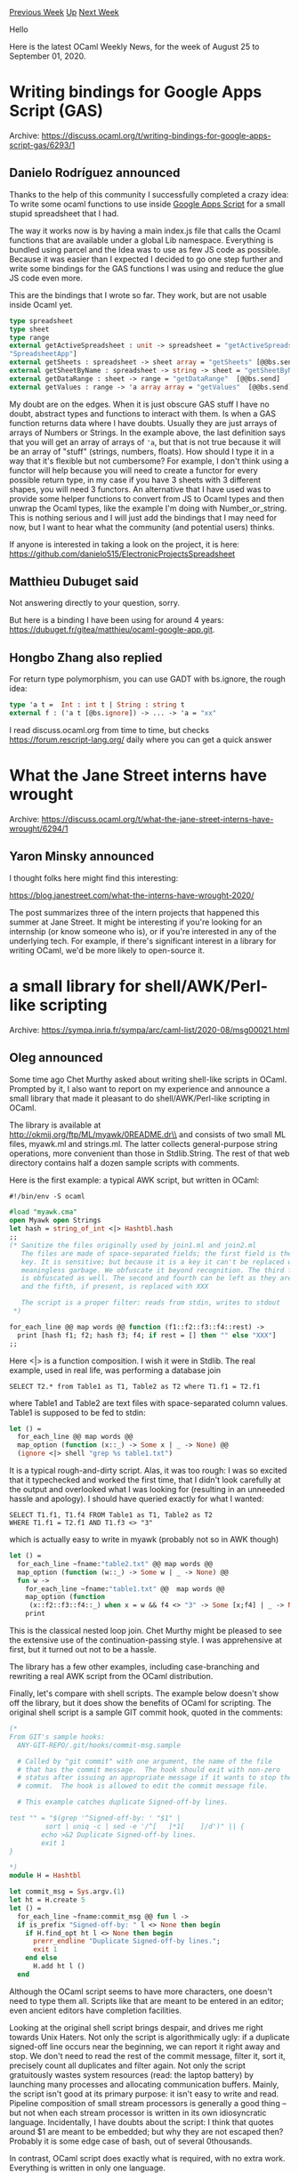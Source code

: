 #+OPTIONS: ^:nil
#+OPTIONS: html-postamble:nil
#+OPTIONS: num:nil
#+OPTIONS: toc:nil
#+OPTIONS: author:nil
#+HTML_HEAD: <style type="text/css">#table-of-contents h2 { display: none } .title { display: none } .authorname { text-align: right }</style>
#+HTML_HEAD: <style type="text/css">.outline-2 {border-top: 1px solid black;}</style>
#+TITLE: OCaml Weekly News
[[http://alan.petitepomme.net/cwn/2020.08.25.html][Previous Week]] [[http://alan.petitepomme.net/cwn/index.html][Up]] [[http://alan.petitepomme.net/cwn/2020.09.08.html][Next Week]]

Hello

Here is the latest OCaml Weekly News, for the week of August 25 to September 01, 2020.

#+TOC: headlines 1


* Writing bindings for Google Apps Script (GAS)
:PROPERTIES:
:CUSTOM_ID: 1
:END:
Archive: https://discuss.ocaml.org/t/writing-bindings-for-google-apps-script-gas/6293/1

** Danielo Rodríguez announced


Thanks to the help of this community I successfully completed a crazy idea: To write some ocaml
functions to use inside [[https://developers.google.com/apps-script][Google Apps Script]] for a small
stupid spreadsheet that I had.

The way it works now is by having a main index.js file that calls the Ocaml functions that are
available under a global Lib namespace. Everything is bundled using parcel and the Idea was to use as
few JS code as possible. Because it was easier than I expected I decided to go one step further and
write some bindings for the GAS functions I was using and reduce the glue JS code even more.

This are the bindings that I wrote so far. They work, but are not usable inside Ocaml yet.

#+begin_src ocaml
type spreadsheet
type sheet
type range
external getActiveSpreadsheet : unit -> spreadsheet = "getActiveSpreadsheet" [@@bs.val][@@bs.scope
"SpreadsheetApp"]
external getSheets : spreadsheet -> sheet array = "getSheets" [@@bs.send]
external getSheetByName : spreadsheet -> string -> sheet = "getSheetByName" [@@bs.send]
external getDataRange : sheet -> range = "getDataRange"  [@@bs.send]
external getValues : range -> 'a array array = "getValues"  [@@bs.send]
#+end_src

My doubt are on the edges. When it is just obscure GAS stuff I have no doubt, abstract types and
functions to interact with them. Is when a GAS function returns data where I have doubts. Usually they
are just arrays of arrays of Numbers or Strings. In the example above, the last definition says that
you will get an array of arrays of ~'a~, but that is not true because it will be an array of "stuff"
(strings, numbers, floats).
How should I type it in a way that it's flexible but not cumbersome? For example, I don't think using a
functor will help because you will need to create a functor for every possible return type, in my case
if you have 3 sheets with 3 different shapes, you will need 3 functors.
An alternative that I have used was to provide some helper functions to convert from JS to Ocaml types
and then unwrap the Ocaml types, like the example I'm doing with Number_or_string.
This is nothing serious and I will just add the bindings that I may need for now, but I want to hear
what the community (and potential users) thinks.

If anyone is interested in taking a look on the project, it is here:
https://github.com/danielo515/ElectronicProjectsSpreadsheet
      

** Matthieu Dubuget said


Not answering directly to your question, sorry.

But here is a binding I have been using for around 4 years:
https://dubuget.fr/gitea/matthieu/ocaml-google-app.git.
      

** Hongbo Zhang also replied


For return type polymorphism, you can use GADT with bs.ignore, the rough idea:

#+begin_src ocaml
type 'a t =  Int : int t | String : string t
external f : ('a t [@bs.ignore]) -> ... -> 'a = "xx"
#+end_src
I read discuss.ocaml.org from time to time, but checks https://forum.rescript-lang.org/ daily where you
can get a quick answer
      



* What the Jane Street interns have wrought
:PROPERTIES:
:CUSTOM_ID: 2
:END:
Archive: https://discuss.ocaml.org/t/what-the-jane-street-interns-have-wrought/6294/1

** Yaron Minsky announced


I thought folks here might find this interesting:

https://blog.janestreet.com/what-the-interns-have-wrought-2020/

The post summarizes three of the intern projects that happened this summer at Jane Street. It might be
interesting if you're looking for an internship (or know someone who is), or if you're interested in
any of the underlying tech. For example, if there's significant interest in a library for writing
OCaml, we'd be more likely to open-source it.
      



* a small library for shell/AWK/Perl-like scripting
:PROPERTIES:
:CUSTOM_ID: 3
:END:
Archive: https://sympa.inria.fr/sympa/arc/caml-list/2020-08/msg00021.html

** Oleg announced


Some time ago Chet Murthy asked about writing shell-like scripts in
OCaml. Prompted by it, I also want to report on my experience and
announce a small library that made it pleasant to do
shell/AWK/Perl-like scripting in OCaml.

The library is available at\\
        http://okmij.org/ftp/ML/myawk/0README.dr\\
and consists of two small ML files, myawk.ml and strings.ml. The
latter collects general-purpose string operations, more convenient
than those in Stdlib.String. The rest of that web directory contains
half a dozen sample scripts with comments.

Here is the first example: a typical AWK script, but written in OCaml:

#+begin_src ocaml
    #!/bin/env -S ocaml

    #load "myawk.cma"
    open Myawk open Strings
    let hash = string_of_int <|> Hashtbl.hash
    ;;
    (* Sanitize the files originally used by join1.ml and join2.ml
       The files are made of space-separated fields; the first field is the
       key. It is sensitive; but because it is a key it can't be replaced with
       meaningless garbage. We obfuscate it beyond recognition. The third field
       is obfuscated as well. The second and fourth can be left as they are,
       and the fifth, if present, is replaced with XXX

       The script is a proper filter: reads from stdin, writes to stdout
     *)

    for_each_line @@ map words @@ function (f1::f2::f3::f4::rest) ->
      print [hash f1; f2; hash f3; f4; if rest = [] then "" else "XXX"]
    ;;
#+end_src

Here <|> is a function composition. I wish it were in Stdlib. The real
example, used in real life, was performing a database join

#+begin_example
   SELECT T2.* from Table1 as T1, Table2 as T2 where T1.f1 = T2.f1
#+end_example

where Table1 and Table2 are text files with space-separated column
values. Table1 is supposed to be fed to stdin:

#+begin_src ocaml
let () =
  for_each_line @@ map words @@
  map_option (function (x::_) -> Some x | _ -> None) @@
  (ignore <|> shell "grep %s table1.txt")
#+end_src

It is a typical rough-and-dirty script. Alas, it was too rough: I was
so excited that it typechecked and worked the first time, that I didn't
look carefully at the output and overlooked what I was looking for
(resulting in an unneeded hassle and apology). I should have queried exactly
for what I wanted:
#+begin_example
   SELECT T1.f1, T1.f4 FROM Table1 as T1, Table2 as T2
   WHERE T1.f1 = T2.f1 AND T1.f3 <> "3"
#+end_example

which is actually easy to write in myawk (probably not so in AWK though)

#+begin_src ocaml
 let () =
   for_each_line ~fname:"table2.txt" @@ map words @@
   map_option (function (w::_) -> Some w | _ -> None) @@
   fun w ->
     for_each_line ~fname:"table1.txt" @@  map words @@
     map_option (function
      (x::f2::f3::f4::_) when x = w && f4 <> "3" -> Some [x;f4] | _ -> None) @@
     print
#+end_src

This is the classical nested loop join. Chet Murthy might be pleased to see
the extensive use of the continuation-passing style. I was
apprehensive at first, but it turned out not to be a hassle.

The library has a few other examples, including case-branching and
rewriting a real AWK script from the OCaml distribution.

Finally, let's compare with shell scripts. The example below doesn't
show off the library, but it does show the benefits of OCaml
for scripting. The original shell script is a sample GIT commit hook,
quoted in the comments:

#+begin_src ocaml
        (*
        From GIT's sample hooks:
          ANY-GIT-REPO/.git/hooks/commit-msg.sample

          # Called by "git commit" with one argument, the name of the file
          # that has the commit message.  The hook should exit with non-zero
          # status after issuing an appropriate message if it wants to stop the
          # commit.  The hook is allowed to edit the commit message file.

          # This example catches duplicate Signed-off-by lines.

        test "" = "$(grep '^Signed-off-by: ' "$1" |
                 sort | uniq -c | sed -e '/^[ 	]*1[ 	]/d')" || {
                echo >&2 Duplicate Signed-off-by lines.
                exit 1
        }

        *)
        module H = Hashtbl

        let commit_msg = Sys.argv.(1)
        let ht = H.create 5
        let () =
          for_each_line ~fname:commit_msg @@ fun l ->
          if is_prefix "Signed-off-by: " l <> None then begin
            if H.find_opt ht l <> None then begin
              prerr_endline "Duplicate Signed-off-by lines.";
              exit 1
            end else
              H.add ht l ()
          end
#+end_src

Although the OCaml script seems to have more characters, one doesn't
need to type them all. Scripts like that are meant to be entered in an
editor; even ancient editors have completion facilities.

Looking at the original shell script brings despair, and drives me
right towards Unix Haters. Not only the script is algorithmically
ugly: if a duplicate signed-off line occurs near the beginning, we can
report it right away and stop. We don't need to read the rest of the
commit message, filter it, sort it, precisely count all duplicates and
filter again. Not only the script gratuitously wastes system
resources (read: the laptop battery) by launching many processes and
allocating communication buffers. Mainly, the script isn't good at its
primary purpose: it isn't easy to write and read. Pipeline composition
of small stream processors is generally a good thing -- but not when each
stream processor is written in its own idiosyncratic
language. Incidentally, I have doubts about the script: I think that
quotes around $1 are meant to be embedded; but why they are not
escaped then? Probably it is some edge case of bash, out of several
0thousands.

In contrast, OCaml script does exactly what is required, with no extra
work. Everything is written in only one language.
      



* letters 0.2.0
:PROPERTIES:
:CUSTOM_ID: 4
:END:
Archive: https://discuss.ocaml.org/t/ann-letters-0-2-0/6307/1

** Miko announced


Getting this release done took a bit longer than expected due to some real life factors, but finally
here it is.

This one mainly focuses on the most requested features and improvements like simplifying configuration
around CA certificates, provides some basic documentation and additionally adds support for
~multipart/alternative~ emails with combined HTML and plain text content.
      

** jerben then added


Link to Github: https://github.com/oxidizing/letters
      



* raylib-ocaml 0.1.0
:PROPERTIES:
:CUSTOM_ID: 5
:END:
Archive: https://discuss.ocaml.org/t/ann-raylib-ocaml-0-1-0/6313/1

** Tobias Mock announced


I'd like to announce the first version of [[https://github.com/tjammer/raylib-ocaml][raylib-ocaml]], a
binding to the awesome [[https://www.raylib.com/][raylib]] game development library. The release can be
found on opam as [[https://opam.ocaml.org/packages/raylib/]["raylib"]].

The bindings are nearly complete, as far as functions and types go, but only a subset was tested so
far. I will work on bringing more of the numerous examples of the C version to OCaml in the future.

Currently, raylib-ocaml only works on Linux, but I plan to support Windows (and possibly other targets)
in the future.

Feel free to give it a spin and please report any issues you run into.
      



* OCaml Workshop 2020 Online Conference is live now
:PROPERTIES:
:CUSTOM_ID: 6
:END:
Archive: https://discuss.ocaml.org/t/ocaml-workshop-2020-online-conference-is-live-now/6287/30

** Deep in this thread, Didier Wenzek announced


[[https://www.youtube.com/playlist?list=PLKO_ZowsIOu5fHjRj0ua7_QWE_L789K_f][OCaml 2020 All Videos]]
      



* Other OCaml News
:PROPERTIES:
:CUSTOM_ID: 7
:END:
** From the ocamlcore planet blog


Here are links from many OCaml blogs aggregated at [[http://ocaml.org/community/planet/][OCaml Planet]].

- [[http://psellos.com/2020/08/2020.08.east-van-girls.html][BuckleScript Good and Bad News]]
- [[https://blog.janestreet.com/what-the-interns-have-wrought-2020/][What the interns have wrought, 2020 edition]]
- [[https://coq.inria.fr/news/coq-8-12-0-is-out.html][Coq 8.12.0 is out]]
      



* Old CWN
:PROPERTIES:
:UNNUMBERED: t
:END:

If you happen to miss a CWN, you can [[mailto:alan.schmitt@polytechnique.org][send me a message]] and I'll mail it to you, or go take a look at [[http://alan.petitepomme.net/cwn/][the archive]] or the [[http://alan.petitepomme.net/cwn/cwn.rss][RSS feed of the archives]].

If you also wish to receive it every week by mail, you may subscribe [[http://lists.idyll.org/listinfo/caml-news-weekly/][online]].

#+BEGIN_authorname
[[http://alan.petitepomme.net/][Alan Schmitt]]
#+END_authorname
